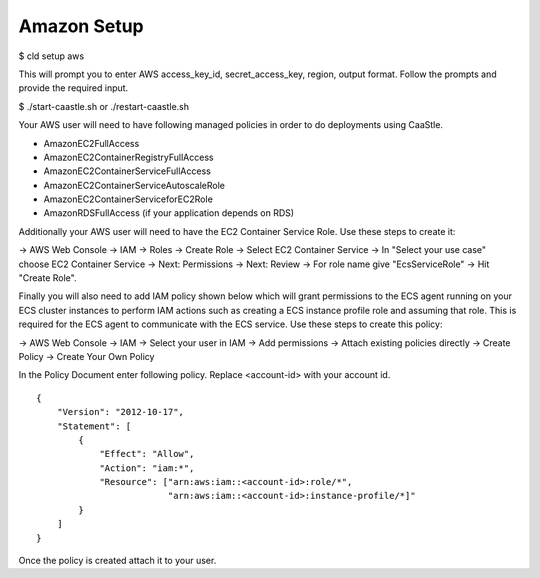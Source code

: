 
Amazon Setup
-------------

$ cld setup aws
    
This will prompt you to enter AWS access_key_id, secret_access_key, region, output format.
Follow the prompts and provide the required input.

$ ./start-caastle.sh or ./restart-caastle.sh


Your AWS user will need to have following managed policies in order to do deployments using CaaStle.

- AmazonEC2FullAccess
- AmazonEC2ContainerRegistryFullAccess
- AmazonEC2ContainerServiceFullAccess
- AmazonEC2ContainerServiceAutoscaleRole
- AmazonEC2ContainerServiceforEC2Role
- AmazonRDSFullAccess (if your application depends on RDS)

Additionally your AWS user will need to have the EC2 Container Service Role. Use these steps to create it:

-> AWS Web Console -> IAM -> Roles -> Create Role -> Select EC2 Container Service -> In "Select your use case" choose EC2 Container Service 
-> Next: Permissions -> Next: Review -> For role name give "EcsServiceRole" -> Hit "Create Role".

Finally you will also need to add IAM policy shown below which will grant permissions to the
ECS agent running on your ECS cluster instances to perform IAM actions
such as creating a ECS instance profile role and assuming that role.
This is required for the ECS agent to communicate with the ECS service.
Use these steps to create this policy:

-> AWS Web Console -> IAM -> Select your user in IAM -> Add permissions -> Attach existing policies directly -> Create Policy
-> Create Your Own Policy

In the Policy Document enter following policy. Replace <account-id> with your account id.

::

  {
      "Version": "2012-10-17",
      "Statement": [
          {
              "Effect": "Allow",
              "Action": "iam:*",
              "Resource": ["arn:aws:iam::<account-id>:role/*",
                           "arn:aws:iam::<account-id>:instance-profile/*]"
          }
      ]
  }

Once the policy is created attach it to your user.
